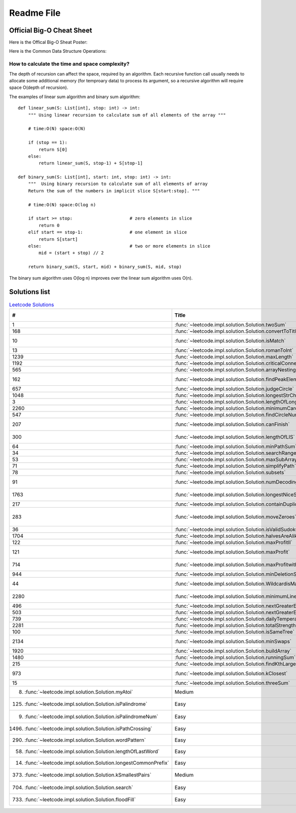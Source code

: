 Readme File
===========

Official Big-O Cheat Sheet
------------------------------

Here is the Offical Big-O Sheat Poster:

.. image:: images/bigo_cheat.png
    :width: 1000

Here is the Common Data Structure Operations:

.. image:: images/common_data_struct.png
    :width: 1000

How to calculate the time and space complexity?
^^^^^^^^^^^^^^^^^^^^^^^^^^^^^^^^^^^^^^^^^^^^^^^^^^^^^^^^^^^^

The depth of recursion can affect the space, required by an algorithm. Each recursive function call usually needs to allocate some additional memory (for temproary data) to process its argument, so a recursive algorithm will require space O(depth of recursion).

The examples of linear sum algorithm and binary sum algorithm::

    def linear_sum(S: List[int], stop: int) -> int:
        """ Using linear recursion to calculate sum of all elements of the array """

        # time:O(N) space:O(N)

        if (stop == 1):
            return S[0]
        else:
            return linear_sum(S, stop-1) + S[stop-1]

    def binary_sum(S: List[int], start: int, stop: int) -> int:
        """  Using binary recursion to calculate sum of all elements of array
        Return the sum of the numbers in implicit slice S[start:stop]. """

        # time:O(N) space:O(log n)

        if start >= stop:                      # zero elements in slice
            return 0
        elif start == stop-1:                  # one element in slice
            return S[start]
        else:                                  # two or more elements in slice
            mid = (start + stop) // 2

        return binary_sum(S, start, mid) + binary_sum(S, mid, stop)

The binary sum algorithm uses O(log n) improves over the linear sum algorithm uses O(n).

Solutions list 
---------------------

.. csv-table:: `Leetcode Solutions <https://leetcode.com/qazqazqaz850/>`_
    :header-rows: 1
    :stub-columns: 0

    #, Title, Level, Time, Space Note, Tags
    1, :func:`~leetcode.impl.solution.Solution.twoSum`, Easy, O(N), O(N), HashMap
    168, :func:`~leetcode.impl.solution.Solution.convertToTitle`, Medium, O(log N), O(log N), basic
    10, :func:`~leetcode.impl.solution.Solution.isMatch`, Hard, O(NM), O(NM), Dynamic Programming
    13, :func:`~leetcode.impl.solution.Solution.romanToInt`, Easy, O(N), O(log N), Basic
    1239, :func:`~leetcode.impl.solution.Solution.maxLength`, Medium, O(N), O(N), DFS
    1192, :func:`~leetcode.impl.solution.Solution.criticalConnections`, Hard, O(N), O(N + M), DFS
    565, :func:`~leetcode.impl.solution.Solution.arrayNesting`, Medium, O(N), O(1), Basic
    162, :func:`~leetcode.impl.solution.Solution.findPeakElement`, Medium, O(log N) , O(1), Binary Search
    657, :func:`~leetcode.impl.solution.Solution.judgeCircle`, Easy, O(N) , O(1), Basic
    1048, :func:`~leetcode.impl.solution.Solution.longestStrChain`, Medium, O(N^2), O(N), Stack
    3, :func:`~leetcode.impl.solution.Solution.lengthOfLongestSubstring`, Medium, O(N), O(N), Two Pointers
    2260, :func:`~leetcode.impl.solution.Solution.minimumCardPickup`, Medium, O(N), O(N), Two Pointers
    547, :func:`~leetcode.impl.solution.Solution.findCircleNum`, Medium, O(N^2), O(N^2), DFS
    207, :func:`~leetcode.impl.solution.Solution.canFinish`, Medium, O(N + M), O(N + M), Topological Sorting
    300, :func:`~leetcode.impl.solution.Solution.lengthOfLIS`, Medium, O(N^2), O(N), Dynamic Programming
    64, :func:`~leetcode.impl.solution.Solution.minPathSum`, Medium, O(NM), O(NM), DFS
    34, :func:`~leetcode.impl.solution.Solution.searchRange`, Medium, O(log N), O(1), Stack
    53, :func:`~leetcode.impl.solution.Solution.maxSubArray`, Easy, O(N), O(1), Basic
    71, :func:`~leetcode.impl.solution.Solution.simplifyPath`, Medium, O(N), O(N), Stack
    78, :func:`~leetcode.impl.solution.Solution.subsets`, Medium, O(N*2^N), O(N*2^N), Backtracking
    91, :func:`~leetcode.impl.solution.Solution.numDecodings`, Medium, O(N), O(N), Dynamic Programming
    1763, :func:`~leetcode.impl.solution.Solution.longestNiceSubstring`, Easy, O(N* log N), O(N), Divide and Conquer
    217, :func:`~leetcode.impl.solution.Solution.containDuplicate`, Easy, O(N), O(N), HashMap
    283, :func:`~leetcode.impl.solution.Solution.moveZeroes`, Easy, O(N), O(1), Fast and Slow Pointers
    36, :func:`~leetcode.impl.solution.Solution.isValidSudoku`, Medium, O(N^2), O(N), BFS
    1704, :func:`~leetcode.impl.solution.Solution.halvesAreAlike`, Easy, O(N), O(1), Two Pointers
    122, :func:`~leetcode.impl.solution.Solution.maxProfitII`, Medium, O(N), O(1), Basic
    121, :func:`~leetcode.impl.solution.Solution.maxProfit`, Easy, O(N), O(1), Dynamic Programming
    714, :func:`~leetcode.impl.solution.Solution.maxProfitwithfee`, Medium, O(N), O(1), Dynamic Programming
    944, :func:`~leetcode.impl.solution.Solution.minDeletionSize`, Easy, O(NM), O(1), Basic
    44, :func:`~leetcode.impl.solution.Solution.WildcardisMatch`, Hard, O(NM), O(N), Dynamic Programming
    2280, :func:`~leetcode.impl.solution.Solution.minimumLines`, Medium, O(N log N), O(1), Basic
    496, :func:`~leetcode.impl.solution.Solution.nextGreaterElement`, Easy, O(N + M), O(M), Stack
    503, :func:`~leetcode.impl.solution.Solution.nextGreaterElementsII`, Medium, O(N), O(N), Stack
    739, :func:`~leetcode.impl.solution.Solution.dailyTemperatures`, Medium, O(N), O(N), Stack
    2281, :func:`~leetcode.impl.solution.Solution.totalStrength`, Hard, O(N^2), O(1), Basic
    100, :func:`~leetcode.impl.solution.Solution.isSameTree`, Easy, O(N), O(N), Tree Node
    2134, :func:`~leetcode.impl.solution.Solution.minSwaps`, Medium, O(N), O(1), Sliding Window
    1920, :func:`~leetcode.impl.solution.Solution.buildArray`, Easy, O(N), O(1), Basic
    1480, :func:`~leetcode.impl.solution.Solution.runningSum`, Easy, O(N), O(1), Basic
    215, :func:`~leetcode.impl.solution.Solution.findKthLargest`, Medium, O(N), O(1), Quick Select
    973, :func:`~leetcode.impl.solution.Solution.kClosest`, Medium, O(N log N), O(1), Quick Select
    15, :func:`~leetcode.impl.solution.Solution.threeSum`, Medium, O(N^2), O(N), Two Pointers
    8. :func:`~leetcode.impl.solution.Solution.myAtoi`, Medium, O(N), O(1), Basic
    125. :func:`~leetcode.impl.solution.Solution.isPalindrome`, Easy, O(log N), O(1), Two Pointers
    9. :func:`~leetcode.impl.solution.Solution.isPalindromeNum`, Easy, O(log N), O(1), Two Pointers
    1496. :func:`~leetcode.impl.solution.Solution.isPathCrossing`, Easy, O(N), O(N), HashMap
    290. :func:`~leetcode.impl.solution.Solution.wordPattern`, Easy, O(N), O(N), HashMap
    58. :func:`~leetcode.impl.solution.Solution.lengthOfLastWord`, Easy, O(1), O(N), Basic
    14. :func:`~leetcode.impl.solution.Solution.longestCommonPrefix`, Easy, O(NM), O(1), Basic
    373. :func:`~leetcode.impl.solution.Solution.kSmallestPairs`, Medium, O(N*log N) , O(N), BFS
    704. :func:`~leetcode.impl.solution.Solution.search`, Easy, O(log N) , O(1), Binary Search
    733. :func:`~leetcode.impl.solution.Solution.floodFill`, Easy, O(N*M) , O(N*M), DFS

.. mdinclude:: ../../README.md







